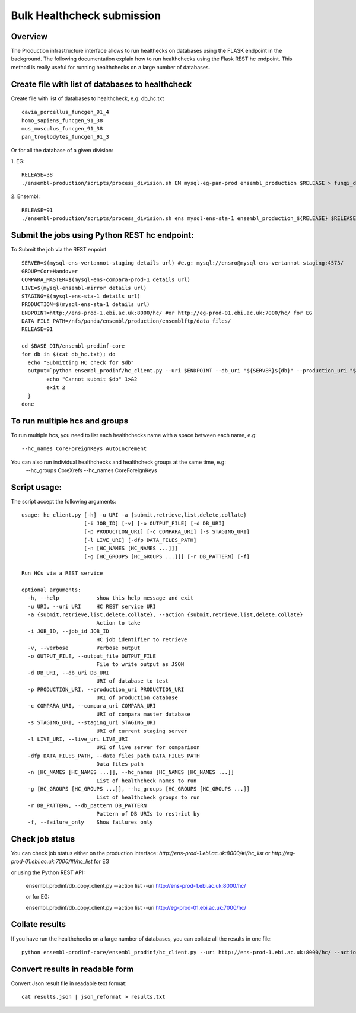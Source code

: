 ************************
Bulk Healthcheck submission
************************

Overview
########

The Production infrastructure interface allows to run healthecks on databases using the FLASK endpoint in the background. The following documentation explain how to run healthchecks using the Flask REST hc endpoint.
This method is really useful for running healthchecks on a large number of databases.

Create file with list of databases to healthcheck
############

Create file with list of databases to healthcheck, e.g: db_hc.txt
::
  cavia_porcellus_funcgen_91_4
  homo_sapiens_funcgen_91_38
  mus_musculus_funcgen_91_38
  pan_troglodytes_funcgen_91_3

Or for all the database of a given division:

1. EG:
::
  RELEASE=38
  ./ensembl-production/scripts/process_division.sh EM mysql-eg-pan-prod ensembl_production $RELEASE > fungi_db_hc.txt

2. Ensembl:
::
  RELEASE=91
  ./ensembl-production/scripts/process_division.sh ens mysql-ens-sta-1 ensembl_production_${RELEASE} $RELEASE > db_hc.txt

Submit the jobs using Python REST hc endpoint:
#####

To Submit the job via the REST enpoint
::

  SERVER=$(mysql-ens-vertannot-staging details url) #e.g: mysql://ensro@mysql-ens-vertannot-staging:4573/
  GROUP=CoreHandover
  COMPARA_MASTER=$(mysql-ens-compara-prod-1 details url)
  LIVE=$(mysql-ensembl-mirror details url)
  STAGING=$(mysql-ens-sta-1 details url)
  PRODUCTION=$(mysql-ens-sta-1 details url)
  ENDPOINT=http://ens-prod-1.ebi.ac.uk:8000/hc/ #or http://eg-prod-01.ebi.ac.uk:7000/hc/ for EG
  DATA_FILE_PATH=/nfs/panda/ensembl/production/ensemblftp/data_files/
  RELEASE=91
  
  cd $BASE_DIR/ensembl-prodinf-core 
  for db in $(cat db_hc.txt); do
    echo "Submitting HC check for $db"
    output=`python ensembl_prodinf/hc_client.py --uri $ENDPOINT --db_uri "${SERVER}${db}" --production_uri "${PRODUCTION}ensembl_production_${RELEASE}" --staging_uri $STAGING --live_uri $LIVE --compara_uri "${COMPARA_MASTER}ensembl_compara_master" --hc_groups $GROUP --data_files_path $DATA_FILE_PATH  --action submit` || {
          echo "Cannot submit $db" 1>&2
          exit 2
    }
  done
  
To run multiple hcs and groups
#####

To run multiple hcs, you need to list each healthchecks name with a space between each name, e.g:
::
  --hc_names CoreForeignKeys AutoIncrement

You can also run individual healthchecks and healthcheck groups at the same time, e.g:
  --hc_groups CoreXrefs --hc_names CoreForeignKeys

Script usage:
#####

The script accept the following arguments:
::
    usage: hc_client.py [-h] -u URI -a {submit,retrieve,list,delete,collate}
                        [-i JOB_ID] [-v] [-o OUTPUT_FILE] [-d DB_URI]
                        [-p PRODUCTION_URI] [-c COMPARA_URI] [-s STAGING_URI]
                        [-l LIVE_URI] [-dfp DATA_FILES_PATH]
                        [-n [HC_NAMES [HC_NAMES ...]]]
                        [-g [HC_GROUPS [HC_GROUPS ...]]] [-r DB_PATTERN] [-f]

    Run HCs via a REST service

    optional arguments:
      -h, --help            show this help message and exit
      -u URI, --uri URI     HC REST service URI
      -a {submit,retrieve,list,delete,collate}, --action {submit,retrieve,list,delete,collate}
                            Action to take
      -i JOB_ID, --job_id JOB_ID
                            HC job identifier to retrieve
      -v, --verbose         Verbose output
      -o OUTPUT_FILE, --output_file OUTPUT_FILE
                            File to write output as JSON
      -d DB_URI, --db_uri DB_URI
                            URI of database to test
      -p PRODUCTION_URI, --production_uri PRODUCTION_URI
                            URI of production database
      -c COMPARA_URI, --compara_uri COMPARA_URI
                            URI of compara master database
      -s STAGING_URI, --staging_uri STAGING_URI
                            URI of current staging server
      -l LIVE_URI, --live_uri LIVE_URI
                            URI of live server for comparison
      -dfp DATA_FILES_PATH, --data_files_path DATA_FILES_PATH
                            Data files path
      -n [HC_NAMES [HC_NAMES ...]], --hc_names [HC_NAMES [HC_NAMES ...]]
                            List of healthcheck names to run
      -g [HC_GROUPS [HC_GROUPS ...]], --hc_groups [HC_GROUPS [HC_GROUPS ...]]
                            List of healthcheck groups to run
      -r DB_PATTERN, --db_pattern DB_PATTERN
                            Pattern of DB URIs to restrict by
      -f, --failure_only    Show failures only

Check job status
#####

You can check job status either on the production interface: `http://ens-prod-1.ebi.ac.uk:8000/#!/hc_list` or `http://eg-prod-01.ebi.ac.uk:7000/#!/hc_list` for EG

or using the Python REST API:

  ensembl_prodinf/db_copy_client.py --action list --uri http://ens-prod-1.ebi.ac.uk:8000/hc/
  
  or for EG:
   
  ensembl_prodinf/db_copy_client.py --action list --uri http://eg-prod-01.ebi.ac.uk:7000/hc/

Collate results
#####
If you have run the healthchecks on a large number of databases, you can collate all the results in one file:
::
  python ensembl-prodinf-core/ensembl_prodinf/hc_client.py --uri http://ens-prod-1.ebi.ac.uk:8000/hc/ --action collate --db_pattern ".*core_38_91.*" --output_file results.json

Convert results in readable form
#####
Convert Json result file in readable text format:
::
  cat results.json | json_reformat > results.txt
